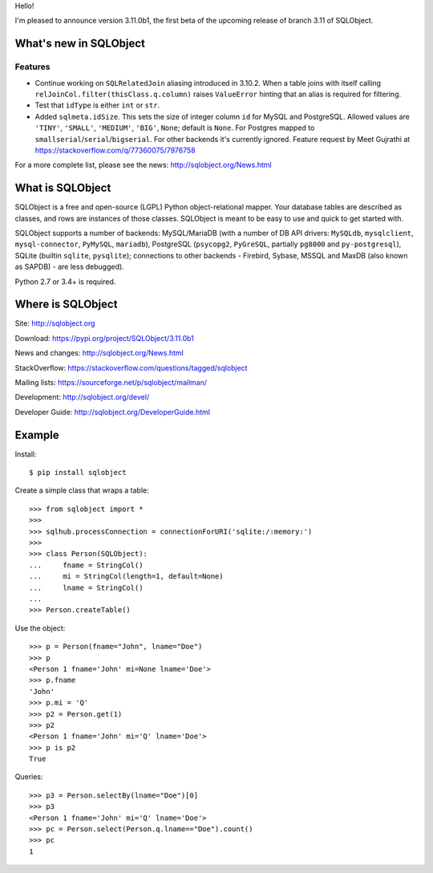 Hello!

I'm pleased to announce version 3.11.0b1, the first beta of the upcoming
release of branch 3.11 of SQLObject.


What's new in SQLObject
=======================

Features
--------

* Continue working on ``SQLRelatedJoin`` aliasing introduced in 3.10.2.
  When a table joins with itself calling
  ``relJoinCol.filter(thisClass.q.column)`` raises ``ValueError``
  hinting that an alias is required for filtering.

* Test that ``idType`` is either ``int`` or ``str``.

* Added ``sqlmeta.idSize``. This sets the size of integer column ``id``
  for MySQL and PostgreSQL. Allowed values are ``'TINY'``, ``'SMALL'``,
  ``'MEDIUM'``, ``'BIG'``, ``None``; default is ``None``. For Postgres
  mapped to ``smallserial``/``serial``/``bigserial``. For other backends
  it's currently ignored. Feature request by Meet Gujrathi at
  https://stackoverflow.com/q/77360075/7976758

For a more complete list, please see the news:
http://sqlobject.org/News.html


What is SQLObject
=================

SQLObject is a free and open-source (LGPL) Python object-relational
mapper.  Your database tables are described as classes, and rows are
instances of those classes.  SQLObject is meant to be easy to use and
quick to get started with.

SQLObject supports a number of backends: MySQL/MariaDB (with a number of
DB API drivers: ``MySQLdb``, ``mysqlclient``, ``mysql-connector``,
``PyMySQL``, ``mariadb``), PostgreSQL (``psycopg2``, ``PyGreSQL``,
partially ``pg8000`` and ``py-postgresql``), SQLite (builtin ``sqlite``,
``pysqlite``); connections to other backends
- Firebird, Sybase, MSSQL and MaxDB (also known as SAPDB) - are less
debugged).

Python 2.7 or 3.4+ is required.


Where is SQLObject
==================

Site:
http://sqlobject.org

Download:
https://pypi.org/project/SQLObject/3.11.0b1

News and changes:
http://sqlobject.org/News.html

StackOverflow:
https://stackoverflow.com/questions/tagged/sqlobject

Mailing lists:
https://sourceforge.net/p/sqlobject/mailman/

Development:
http://sqlobject.org/devel/

Developer Guide:
http://sqlobject.org/DeveloperGuide.html


Example
=======

Install::

  $ pip install sqlobject

Create a simple class that wraps a table::

  >>> from sqlobject import *
  >>>
  >>> sqlhub.processConnection = connectionForURI('sqlite:/:memory:')
  >>>
  >>> class Person(SQLObject):
  ...     fname = StringCol()
  ...     mi = StringCol(length=1, default=None)
  ...     lname = StringCol()
  ...
  >>> Person.createTable()

Use the object::

  >>> p = Person(fname="John", lname="Doe")
  >>> p
  <Person 1 fname='John' mi=None lname='Doe'>
  >>> p.fname
  'John'
  >>> p.mi = 'Q'
  >>> p2 = Person.get(1)
  >>> p2
  <Person 1 fname='John' mi='Q' lname='Doe'>
  >>> p is p2
  True

Queries::

  >>> p3 = Person.selectBy(lname="Doe")[0]
  >>> p3
  <Person 1 fname='John' mi='Q' lname='Doe'>
  >>> pc = Person.select(Person.q.lname=="Doe").count()
  >>> pc
  1
